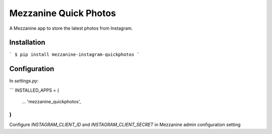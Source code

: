 ===================
Mezzanine Quick Photos
===================

A Mezzanine app to store the latest photos from Instagram.

Installation
---------
```
$ pip install mezzanine-instagram-quickphotos
```

Configuration
---------
In `settings.py`:

```
INSTALLED_APPS = (
    ...
    'mezzanine_quickphotos',
)
```
Configure `INSTAGRAM_CLIENT_ID` and `INSTAGRAM_CLIENT_SECRET` in Mezzanine admin configuration setting
